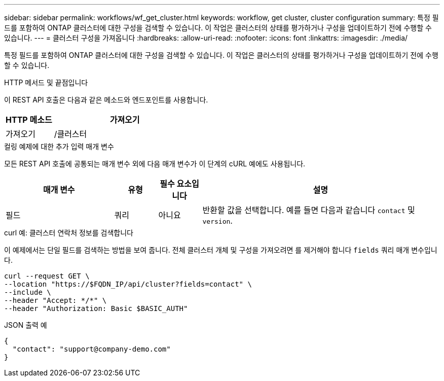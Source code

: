---
sidebar: sidebar 
permalink: workflows/wf_get_cluster.html 
keywords: workflow, get cluster, cluster configuration 
summary: 특정 필드를 포함하여 ONTAP 클러스터에 대한 구성을 검색할 수 있습니다. 이 작업은 클러스터의 상태를 평가하거나 구성을 업데이트하기 전에 수행할 수 있습니다. 
---
= 클러스터 구성을 가져옵니다
:hardbreaks:
:allow-uri-read: 
:nofooter: 
:icons: font
:linkattrs: 
:imagesdir: ./media/


[role="lead"]
특정 필드를 포함하여 ONTAP 클러스터에 대한 구성을 검색할 수 있습니다. 이 작업은 클러스터의 상태를 평가하거나 구성을 업데이트하기 전에 수행할 수 있습니다.

.HTTP 메서드 및 끝점입니다
이 REST API 호출은 다음과 같은 메소드와 엔드포인트를 사용합니다.

[cols="25,75"]
|===
| HTTP 메소드 | 가져오기 


| 가져오기 | /클러스터 
|===
.컬링 예제에 대한 추가 입력 매개 변수
모든 REST API 호출에 공통되는 매개 변수 외에 다음 매개 변수가 이 단계의 cURL 예에도 사용됩니다.

[cols="25,10,10,55"]
|===
| 매개 변수 | 유형 | 필수 요소입니다 | 설명 


| 필드 | 쿼리 | 아니요 | 반환할 값을 선택합니다. 예를 들면 다음과 같습니다 `contact` 및 `version`. 
|===
.curl 예: 클러스터 연락처 정보를 검색합니다
이 예제에서는 단일 필드를 검색하는 방법을 보여 줍니다. 전체 클러스터 개체 및 구성을 가져오려면 를 제거해야 합니다 `fields` 쿼리 매개 변수입니다.

[source, curl]
----
curl --request GET \
--location "https://$FQDN_IP/api/cluster?fields=contact" \
--include \
--header "Accept: */*" \
--header "Authorization: Basic $BASIC_AUTH"
----
.JSON 출력 예
[listing]
----
{
  "contact": "support@company-demo.com"
}
----